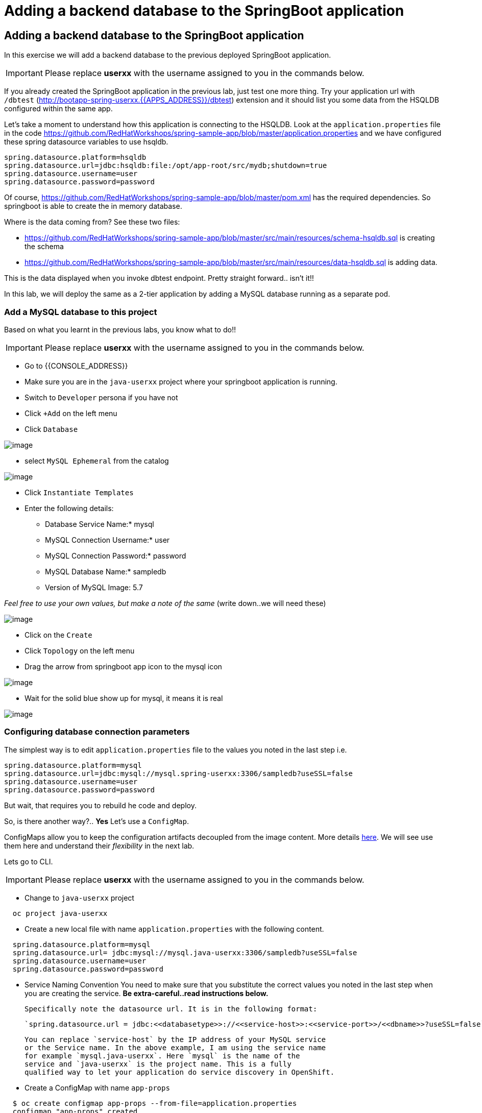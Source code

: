 [[adding-a-backend-database-to-the-springboot-application]]

= Adding a backend database to the SpringBoot application

== Adding a backend database to the SpringBoot application

In this exercise we will add a backend database to the previous deployed
SpringBoot application.

IMPORTANT: Please replace *userxx* with the username assigned to you in
the commands below.

If you already created the SpringBoot application in the previous lab, just test one more thing. Try your application url
with `/dbtest` (http://bootapp-spring-userxx.{{APPS_ADDRESS}}/dbtest) extension and it should list you some data from
the HSQLDB configured within the same app.

Let's take a moment to understand how this application is connecting to
the HSQLDB. Look at the `application.properties` file in the code
https://github.com/RedHatWorkshops/spring-sample-app/blob/master/application.properties
and we have configured these spring datasource variables to use hsqldb.


```
spring.datasource.platform=hsqldb
spring.datasource.url=jdbc:hsqldb:file:/opt/app-root/src/mydb;shutdown=true
spring.datasource.username=user
spring.datasource.password=password

```

Of course,
https://github.com/RedHatWorkshops/spring-sample-app/blob/master/pom.xml
has the required dependencies. So springboot is able to create the in
memory database.

Where is the data coming from? See these two files:

* https://github.com/RedHatWorkshops/spring-sample-app/blob/master/src/main/resources/schema-hsqldb.sql
is creating the schema
* https://github.com/RedHatWorkshops/spring-sample-app/blob/master/src/main/resources/data-hsqldb.sql
is adding data.

This is the data displayed when you invoke dbtest endpoint. Pretty
straight forward.. isn't it!!

In this lab, we will deploy the same as a 2-tier application by adding a
MySQL database running as a separate pod.

=== Add a MySQL database to this project

Based on what you learnt in the previous labs, you know what to do!!

IMPORTANT: Please replace *userxx* with the username assigned to you in
the commands below.

- Go to {{CONSOLE_ADDRESS}}
- Make sure you are in the `java-userxx` project where your springboot
application is running.
- Switch to `Developer` persona if you have not
- Click `+Add` on the left menu
- Click `Database`

image::database.png[image]

- select `MySQL Ephemeral` from the catalog

image::mysql.png[image]

- Click `Instantiate Templates`
- Enter the following details:

  * Database Service Name:* mysql
  * MySQL Connection Username:* user
  * MySQL Connection Password:* password
  * MySQL Database Name:* sampledb
  * Version of MySQL Image: 5.7

_Feel free to use your own values, but make a note of the same_ (write
down..we will need these)

image::mysql-details.png[image]

- Click on the `Create`
- Click `Topology` on the left menu
- Drag the arrow from springboot app icon to the mysql icon

image::binding.png[image]

- Wait for the solid blue show up for mysql, it means it is real

image::java-topology.png[image]


=== Configuring database connection parameters

The simplest way is to edit `application.properties` file to the values
you noted in the last step i.e.

```
spring.datasource.platform=mysql
spring.datasource.url=jdbc:mysql://mysql.spring-userxx:3306/sampledb?useSSL=false
spring.datasource.username=user
spring.datasource.password=password
```

But wait, that requires you to rebuild he code and deploy.

So, is there another way?.. *Yes* Let's use a `ConfigMap`.

ConfigMaps allow you to keep the configuration artifacts decoupled from
the image content. More details
https://docs.openshift.com/container-platform/latest/dev_guide/configmaps.html[here].
We will see use them here and understand their _flexibility_ in the next
lab.

Lets go to CLI.

IMPORTANT: Please replace *userxx* with the username assigned to you in
the commands below.

- Change to `java-userxx` project

```
  oc project java-userxx
```

- Create a new local file with name `application.properties` with the following
content.

```
  spring.datasource.platform=mysql
  spring.datasource.url= jdbc:mysql://mysql.java-userxx:3306/sampledb?useSSL=false
  spring.datasource.username=user
  spring.datasource.password=password
```

- Service Naming Convention
  You need to make sure that you substitute the correct values you noted in the
  last step when you are creating the service. *Be extra-careful..read instructions below.*

  Specifically note the datasource url. It is in the following format:

  `spring.datasource.url = jdbc:<<databasetype>>://<<service-host>>:<<service-port>>/<<dbname>>?useSSL=false`

  You can replace `service-host` by the IP address of your MySQL service
  or the Service name. In the above example, I am using the service name
  for example `mysql.java-userxx`. Here `mysql` is the name of the
  service and `java-userxx` is the project name. This is a fully
  qualified way to let your application do service discovery in OpenShift.

- Create a ConfigMap with name `app-props`

```
  $ oc create configmap app-props --from-file=application.properties
  configmap "app-props" created
```


- Let's take a look at the configmap details

```
  $ oc describe configmap app-props
  Name:         app-props
  Namespace:    java-project
  Labels:       <none>
  Annotations:  <none>

  Data
  ====
  application.properties:
  ----
  spring.datasource.platform=mysql
  spring.datasource.url= jdbc:mysql://mysql.java-project:3306/sampledb?useSSL=false
  spring.datasource.username=user
  spring.datasource.password=password

  Events:  <none>
```

- Edit the ConfigMap using when it is needed

```
  oc edit configmap app-props
```

=== Edit Deployment Configuration

So far, we have created a ConfigMap in the project but your springboot
application does not know how to use it.

=== Mounting the ConfigMap

Now we will mount the ConfigMap so that the springboot application can
use it. You can either edit from CLI or from WebConsole.

=== From Web console

- Go to `Developer` persona
- Click `Topology` on left menu
- Click on the middle `springbootapp` icon to get to the details
- Click onto `DC springbootapp` on the top of the details page
- Click `YAML`
- Scroll down to container spec, that looks like this:

```
      spec:
      containers:
        - name: springbootapp
          image: >-
            image-registry.openshift-image-registry.svc:5000/java-project/springbootapp@sha256:0bea0c6eaaf4acb1fe09319b4f0f99cceffb03aa7bfb727b87742b9419ab3a93
          ports:
            - containerPort: 8080
              protocol: TCP
          resources: {}
          terminationMessagePath: /dev/termination-log
          terminationMessagePolicy: File
          imagePullPolicy: Always
      restartPolicy: Always
      terminationGracePeriodSeconds: 30
      dnsPolicy: ClusterFirst
      securityContext: {}
      schedulerName: default-scheduler
```

  Note there could be multiple `spec`s in your DC. Look for the one with `containers`

- Add a volume that points to our ConfigMap right under `spec`. It is explained here
https://docs.openshift.com/container-platform/latest/dev_guide/configmaps.html#configmaps-use-case-consuming-in-volumes

```
  spec:
    volumes:
      - name: app-props-volume
        configMap:
          name: app-props
```

  WARNING: Be super-careful with indentation

- Add `volumeMount` to mount the `volume` that we just added into the pod.
It should be right under the container `name:` as shown below.

```
        containers:
          -
            name: springbootapp
            volumeMounts:
            - name: app-props-volume
              mountPath: /opt/app-root/src/config
```

  WARNING: Be super-careful with indentation

After the changes, the `template` section in the dc, should now look
like this

```
    template:
    metadata:
      creationTimestamp: null
      labels:
        app: springbootapp
        deploymentconfig: springbootapp
      annotations:
        openshift.io/generated-by: OpenShiftNewApp
    spec:
      volumes:
        - name: app-props-volume
          configMap:
            name: app-props
            defaultMode: 420
      containers:
        - name: springbootapp
          image: >-
            image-registry.openshift-image-registry.svc:5000/java-project/springbootapp@sha256:0bea0c6eaaf4acb1fe09319b4f0f99cceffb03aa7bfb727b87742b9419ab3a93
          ports:
            - containerPort: 8080
              protocol: TCP
          resources: {}
          volumeMounts:
            - name: app-props-volume
              mountPath: /opt/app-root/src/config
          terminationMessagePath: /dev/termination-log
          terminationMessagePolicy: File
          imagePullPolicy: Always
      restartPolicy: Always
      terminationGracePeriodSeconds: 30
      dnsPolicy: ClusterFirst
      securityContext: {}
      schedulerName: default-scheduler
```

- Using OC CLI to add ConfigMap
  *Optional:* you can run the following to do the update on the deploymentConfig:

```
   oc set volumes dc/springbootapp --add -m /opt/app-root/src/config --configmap-name=app-props
```

- where does the application.properties go?
  Since the mount path is `/opt/app-root/src/config`?

- From `DC springbootapp`, click `Pods`
- Click onto the name of pod
- Click `Terminal` to get to the container
- Type: cd /opt/app-root/src/config
- Run the following commands

```
$ ls config
application.properties
$ cat config/application.properties
spring.datasource.platform=mysql
spring.datasource.url= jdbc:mysql://mysql.spring-userxx:3306/sampledb?useSSL=false
spring.datasource.username=user
spring.datasource.password=password
```

Note the contents of this file are what you added to the ConfigMap.

=== Test your application*

Go back to the `Overview` page. Click on your application url which
would be something like
`http://springbootapp-java-userxx.{{APPS_ADDRESS}}`

It will open a new tab and your running application will greet you

`Hello from springbootapp-2-06a4b`

Now move back to your webconsole and watch the pod logs. You can also do
this from CLI by running

```
oc logs -f springbootapp-2-06a4b (please use you pod name from your project!!)
```

Now access the application with the `/dbtest` extension -
`http://springbootapp-java-userxx.{{APPS_ADDRESS}}/dbtest`

It should show the data from your MySQL database.

```
Customers List


CustomerId: 2 Customer Name: Joe Mysql Age: 88
CustomerId: 3 Customer Name: Jack Mysql Age: 54
CustomerId: 4 Customer Name: Ann Mysql Age: 32
```

Where did this data come from? Look at *
https://github.com/RedHatWorkshops/spring-sample-app/blob/master/src/main/resources/schema-mysql.sql
was used to initialize the MySQL database *
https://github.com/RedHatWorkshops/spring-sample-app/blob/master/src/main/resources/data-mysql.sql
was used to populate data. I added 'Mysql' as part of the names to make
it easy ;)

Also note that your logs show the connection url, just to verify which
database you are connecting to.

```
connection url: jdbc:mysql://mysql.java-userxx:3306/sampledb?useSSL=false
```

=== Secure your Credentials

You may wonder if you can have a more secure way to configure the database
username and password for the application deployment. Let me show you have to
create secret for your database.

- From `Administrator` persona
- Click `Workloads` -> Click `Secrets`
- Click `Create` -> Select `Key/Value` Secrets

image::key-value-secret.png[image]

- Enter information for `Secret Name`, `Key` and `Value`

image::db-secret.png[image]

- Click `Create`
- Click `Add Secret to Workload` on the top right corner
- Select `DC springbootapp` from `Add this secret to workload`
- Select `Volume`
- Enter `MouthPath` as `/opt/app-root/src/database-config`

image::secret-workload.png[image]

- Click `Save`
- Application is automatically redeploy when configuration is updated. You will
see new Pod is starting and the old pod is terminating.
- Click `Pods` tab under `DC springbootapp`
- Click onto the new pod
- Click `Terminal` tab
- Type: cd /opt/app-root/src/database-config && ls
- Type cat mysql-info

The secret is created and mounted a volume to the pod. The application can use
the credential from this local configuration.
From here, you can modify your application to use the database credential
instead of the application.properties.

In this lab exercise, you have learnt how to set up a multi-tiered
application and also to pass configuration information using ConfigMaps.
In the next lab, we will learn to use ConfigMaps to dynamically update
the configuration without restarting the pod!!
